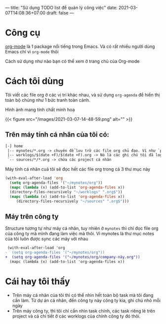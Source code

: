 ---
title: "Sử dụng TODO list để quản lý công việc"
date: 2021-03-07T14:08:36+07:00
draft: false
---

* Công cụ

  [[https://orgmode.org/][org-mode]] là 1 package nổi tiếng trong Emacs. Và có rất nhiều người dùng Emacs chỉ vì ~org-mode~ thôi


  Cách sử dụng như nào bạn có thể xem ở trang chủ của Org-mode

* Cách tôi dùng

  Tôi viết các file org ở các vị trí khác nhau, và sử dụng ~org-agenda~ để hiển thị toàn bộ chúng như 1 bức tranh toàn cảnh.

  Hình ảnh mang tính chất minh hoạ

  {{< figure src="/images/2021-03-07-14-48-59.png" alt="" >}}

** Trên máy tính cá nhân của tôi có:
   #+begin_src txt
   [-] home
    |-- mynotes/*.org -> chuyên để lưu trữ các file org chủ đạo. Ví như `personal.org`, `companyA.org`, `companyB.org`,...
    |-- worklogs/$(date +F)/$(date +F).org -> Nó là các ghi chú tôi đã log lại khi làm việc mỗi ngày cho tiện tôi theo dõi và lục tìm lại.
    `-- sources/*/*.org -> chứa các project cá nhân
   #+end_src

   Máy tính cá nhân cuả tôi sẽ đọc hết các file org trong cả 3 thư mục này

   #+begin_src emacs-lisp
   (with-eval-after-load 'org
     (setq org-agenda-files '("~/mynotes/org"))
     (mapc (lambda (x) (add-to-list 'org-agenda-files x))
     (directory-files-recursively "~/worklogs" ".org$"))
     (mapc (lambda (x) (add-to-list 'org-agenda-files x))
        (directory-files-recursively "~/sources" ".org$")))

   #+end_src


** Máy trên công ty

   Structure tương tự như máy cá nhân, tuy nhiên ở ~mynotes~ thì chỉ đọc file org của công ty mà mình đang làm việc mà thôi.
   Vì mynotes là thư mục notes của tôi luôn được sync các máy với nhau

   #+begin_src diff
 (with-eval-after-load 'org
-  (setq org-agenda-files '("~/mynotes/org"))
+  (setq org-agenda-files '("~/mynotes/org/company-này.org"))
  (mapc (lambda (x) (add-to-list 'org-agenda-files x))
   #+end_src


* Cái hay tôi thấy

  - Trên máy cá nhân của tôi thì có thể nhìn hết toàn bộ task mà tôi đang cần làm. Từ dự án cá nhân, đến công ty này công ty kia, ghi chú nhỏ mỗi ngày
  - Trên máy công ty, thì tôi chỉ cần nhìn task chính, các task riêng lẻ trên project và cả chi tiết ở các worklogs của chính công ty đó thôi.
